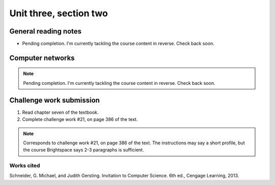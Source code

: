 .. I'm on page 214/388 right now <-- NOT STARTED
.. Challenge work required, page 386 question 21 <-- NOT STARTED
.. assignment 3 is one exercise from chapter 6, 7, and 8 <-- NOT STARTED

Unit three, section two
++++++++++++++++++++++++


General reading notes
======================

* Pending completion. I'm currently tackling the course content in reverse. Check back soon.


Computer networks
===================

.. note::
   Pending completion. I'm currently tackling the course content in reverse. Check back soon.



Challenge work submission
===========================

1. Read chapter seven of the textbook.
2. Complete challenge work #21, on page 386 of the text.


.. note:: 
   Corresponds to challenge work #21, on page 386 of the text. The instructions may say a short profile, but the course Brightspace says 2-3 paragraphs is sufficient.



Works cited
~~~~~~~~~~~~
Schneider, G. Michael, and Judith Gersting. Invitation to Computer Science. 6th ed., Cengage Learning, 2013.